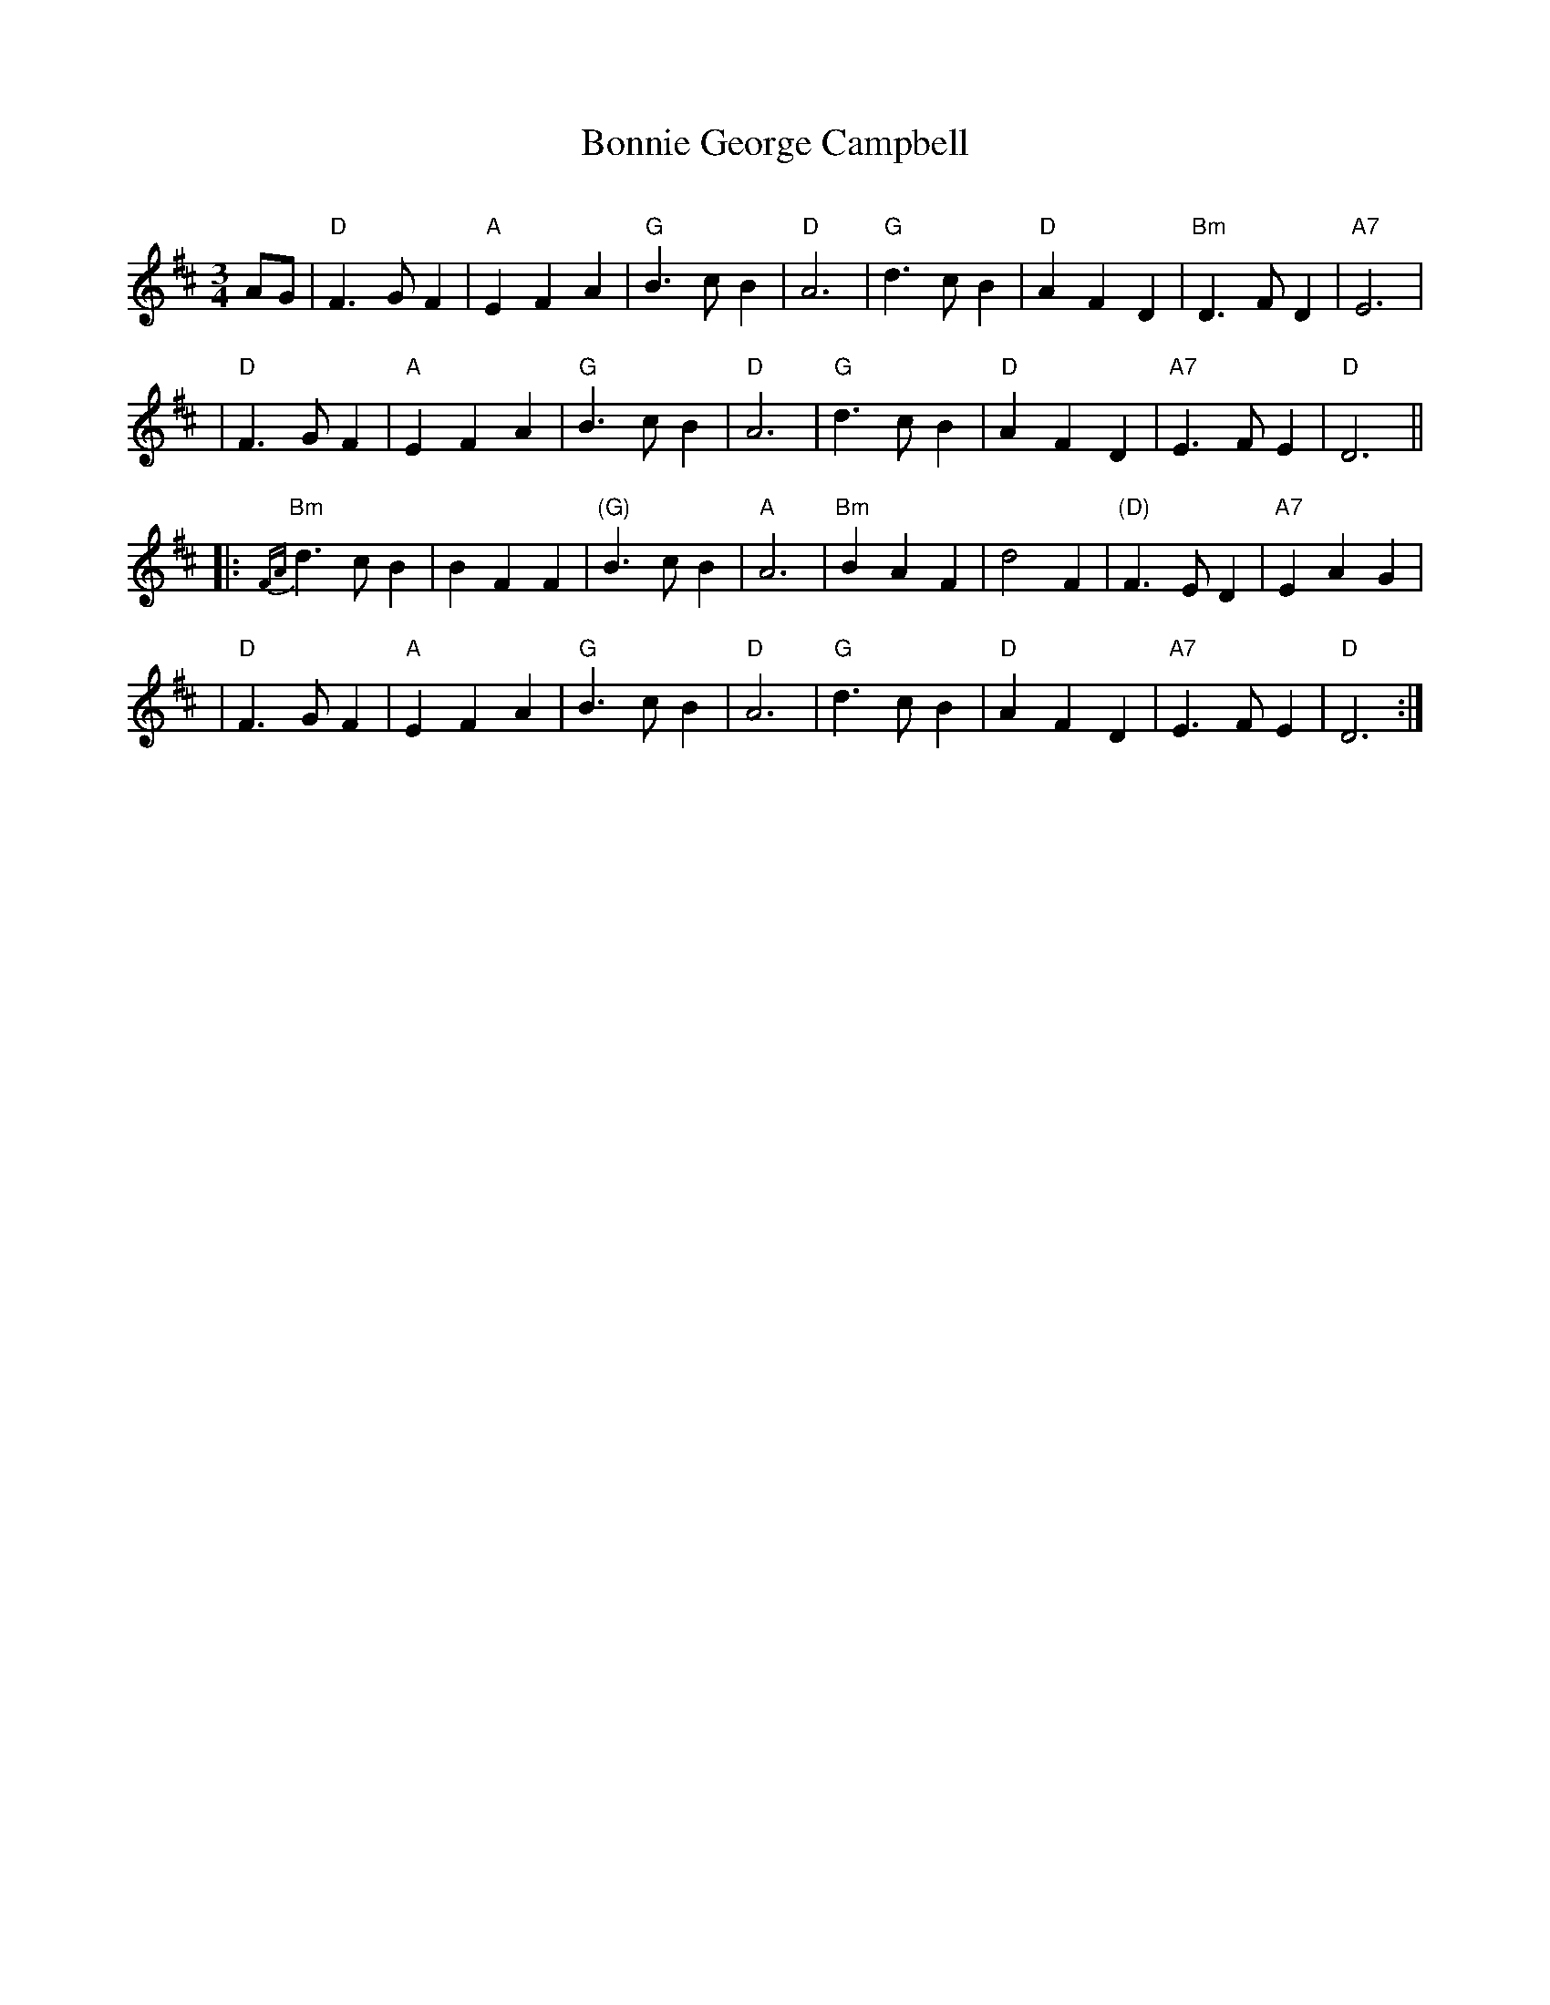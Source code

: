 X: 1
T: Bonnie George Campbell
R: waltz
O:
B:
D:
Z: 1997 by John Chambers <jc:trillian.mit.edu>
N:
M: 3/4
L: 1/4
K: D
A/G/ \
| "D"F>GF | "A"EFA | "G"B>cB | "D"A3 | "G"d>cB | "D"AFD | "Bm"D>FD | "A7"E3 |
| "D"F>GF | "A"EFA | "G"B>cB | "D"A3 | "G"d>cB | "D"AFD | "A7"E>FE | "D"D3 ||
|: "Bm"{FA}d>cB | BFF | "(G)"B>cB | "A"A3 | "Bm"BAF | d2F | "(D)"F>ED | "A7"EAG |
| "D"F>GF | "A"EFA | "G"B>cB | "D"A3 | "G"d>cB | "D"AFD | "A7"E>FE | "D"D3 :|

